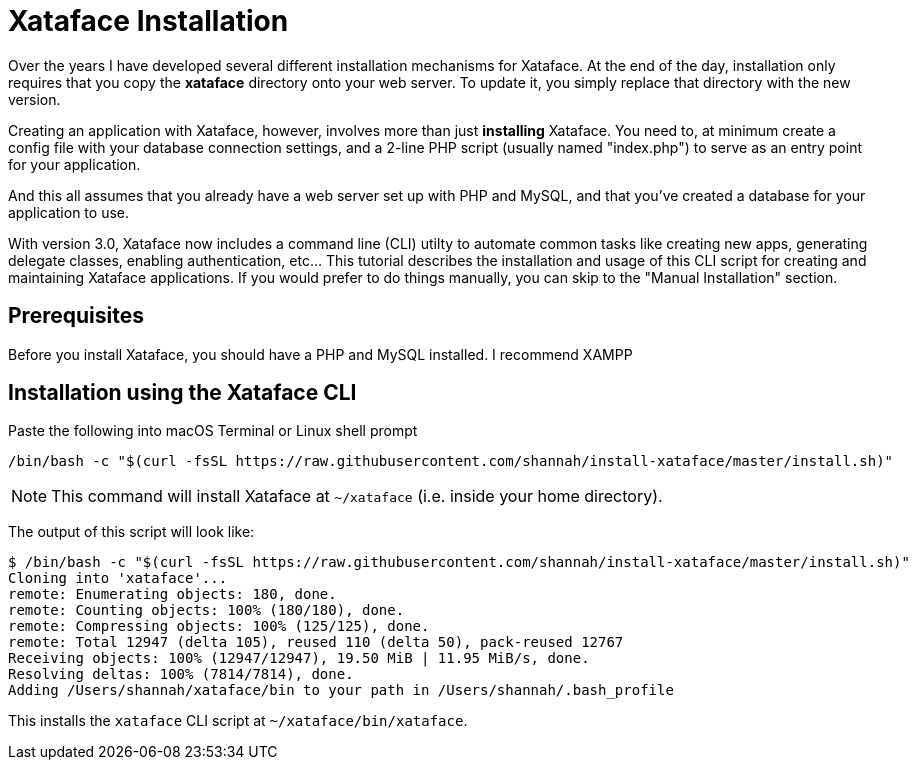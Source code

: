 = Xataface Installation

Over the years I have developed several different installation mechanisms for Xataface.  At the end of the day, installation only requires that you copy the *xataface* directory onto your web server.  To update it, you simply replace that directory with the new version.

Creating an application with Xataface, however, involves more than just *installing* Xataface.  You need to, at minimum create a config file with your database connection settings, and a 2-line PHP script (usually named "index.php") to serve as an entry point for your application.

And this all assumes that you already have a web server set up with PHP and MySQL, and that you've created a database for your application to use.

With version 3.0, Xataface now includes a command line (CLI) utilty to automate common tasks like creating new apps, generating delegate classes, enabling authentication, etc...  This tutorial describes the installation and usage of this CLI script for creating and maintaining Xataface applications.  If you would prefer to do things manually, you can skip to the "Manual Installation" section.

== Prerequisites

Before you install Xataface, you should have a PHP and MySQL installed. I recommend XAMPP 

== Installation using the Xataface CLI

.Paste the following into macOS Terminal or Linux shell prompt
[source,bash]
----
/bin/bash -c "$(curl -fsSL https://raw.githubusercontent.com/shannah/install-xataface/master/install.sh)"
----

NOTE: This command will install Xataface at `~/xataface` (i.e. inside your home directory).

The output of this script will look like:

[source,console]
----
$ /bin/bash -c "$(curl -fsSL https://raw.githubusercontent.com/shannah/install-xataface/master/install.sh)"
Cloning into 'xataface'...
remote: Enumerating objects: 180, done.
remote: Counting objects: 100% (180/180), done.
remote: Compressing objects: 100% (125/125), done.
remote: Total 12947 (delta 105), reused 110 (delta 50), pack-reused 12767
Receiving objects: 100% (12947/12947), 19.50 MiB | 11.95 MiB/s, done.
Resolving deltas: 100% (7814/7814), done.
Adding /Users/shannah/xataface/bin to your path in /Users/shannah/.bash_profile
----

This installs the `xataface` CLI script at `~/xataface/bin/xataface`.





